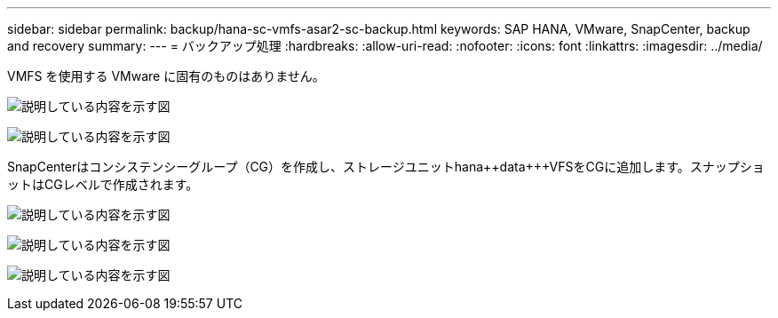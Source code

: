 ---
sidebar: sidebar 
permalink: backup/hana-sc-vmfs-asar2-sc-backup.html 
keywords: SAP HANA, VMware, SnapCenter, backup and recovery 
summary:  
---
= バックアップ処理
:hardbreaks:
:allow-uri-read: 
:nofooter: 
:icons: font
:linkattrs: 
:imagesdir: ../media/


VMFS を使用する VMware に固有のものはありません。

image:sc-hana-asrr2-vmfs-image18.png["説明している内容を示す図"]

image:sc-hana-asrr2-vmfs-image19.png["説明している内容を示す図"]

SnapCenterはコンシステンシーグループ（CG）を作成し、ストレージユニットhana+++++data++++++VFSをCGに追加します。スナップショットはCGレベルで作成されます。

image:sc-hana-asrr2-vmfs-image20.png["説明している内容を示す図"]

image:sc-hana-asrr2-vmfs-image21.png["説明している内容を示す図"]

image:sc-hana-asrr2-vmfs-image22.png["説明している内容を示す図"]
